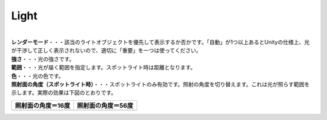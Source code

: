.. index:: Light（プロパティ）

####################################
Light
####################################



.. image:: ../img/prop_light_1.png
    :align: center

|


| **レンダーモード**・・・該当のライトオブジェクトを優先して表示するか否かです。「自動」が1つ以上あるとUnityの仕様上、光が干渉して正しく表示されないので、適切に「重要」を一つは使ってください。
| **強さ**・・・光の強さです。
| **範囲**・・・光が届く範囲を指定します。スポットライト時は距離となります。
| **色**・・・光の色です。
| **照射面の角度（スポットライト時）**・・・スポットライトのみ有効です。照射の角度を切り替えます。これは光が照らす範囲を示します。実際の効果は下図のとおりです。

.. |sho16| image:: ../img/prop_light_2.png
.. |sho56| image:: ../img/prop_light_3.png

.. list-table::
    :header-rows: 1

    * - 照射面の角度＝16度
      - 照射面の角度＝56度
    * - |sho16|
      - |sho56|


